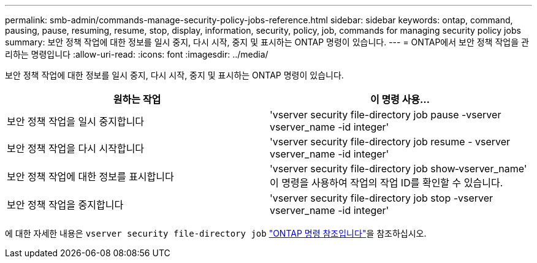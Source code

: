 ---
permalink: smb-admin/commands-manage-security-policy-jobs-reference.html 
sidebar: sidebar 
keywords: ontap, command, pausing, pause, resuming, resume, stop, display, information, security, policy, job, commands for managing security policy jobs 
summary: 보안 정책 작업에 대한 정보를 일시 중지, 다시 시작, 중지 및 표시하는 ONTAP 명령이 있습니다. 
---
= ONTAP에서 보안 정책 작업을 관리하는 명령입니다
:allow-uri-read: 
:icons: font
:imagesdir: ../media/


[role="lead"]
보안 정책 작업에 대한 정보를 일시 중지, 다시 시작, 중지 및 표시하는 ONTAP 명령이 있습니다.

|===
| 원하는 작업 | 이 명령 사용... 


 a| 
보안 정책 작업을 일시 중지합니다
 a| 
'vserver security file-directory job pause -vserver vserver_name -id integer'



 a| 
보안 정책 작업을 다시 시작합니다
 a| 
'vserver security file-directory job resume - vserver vserver_name -id integer'



 a| 
보안 정책 작업에 대한 정보를 표시합니다
 a| 
'vserver security file-directory job show‑vserver_name' 이 명령을 사용하여 작업의 작업 ID를 확인할 수 있습니다.



 a| 
보안 정책 작업을 중지합니다
 a| 
'vserver security file-directory job stop -vserver vserver_name -id integer'

|===
에 대한 자세한 내용은 `vserver security file-directory job` link:https://docs.netapp.com/us-en/ontap-cli/search.html?q=vserver+security+file-directory+job["ONTAP 명령 참조입니다"^]을 참조하십시오.
